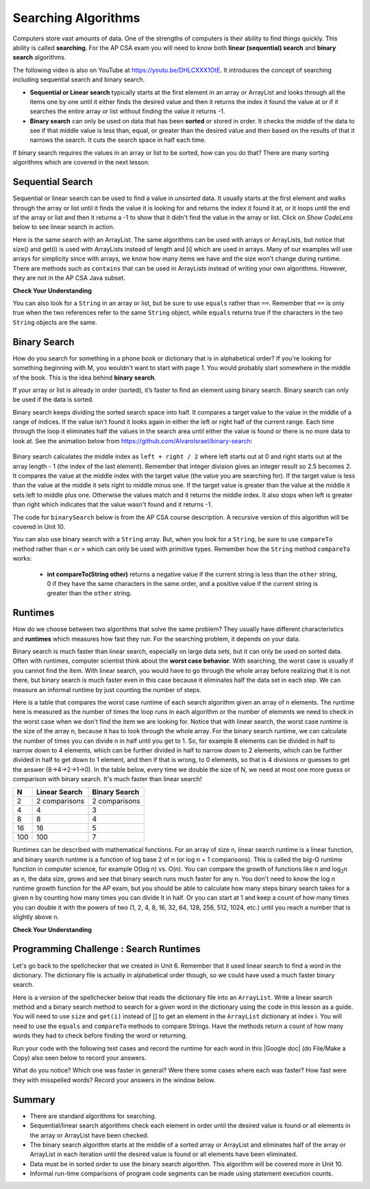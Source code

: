 .. qnum::
   :prefix: 7-5-
   :start: 1

.. |CodingEx| image:: ../../_static/codingExercise.png
    :width: 30px
    :align: middle
    :alt: coding exercise


.. |Exercise| image:: ../../_static/exercise.png
    :width: 35
    :align: middle
    :alt: exercise


.. |Groupwork| image:: ../../_static/groupwork.png
    :width: 35
    :align: middle
    :alt: groupwork

.. raw:: html

    <style>    td { text-align: left; } </style>

.. raw:: html

   <div class="unit-time">
     <svg xmlns="http://www.w3.org/2000/svg"
          width="16"
          height="16"
          fill="currentColor"
          class="bi
          bi-clock"
          viewBox="0 0 16 16">
       <path d="M8 3.5a.5.5 0 0 0-1 0V9a.5.5 0 0 0 .252.434l3.5 2a.5.5 0 0 0 .496-.868L8 8.71V3.5z"/>
       <path d="M8 16A8 8 0 1 0 8 0a8 8 0 0 0 0 16zm7-8A7 7 0 1 1 1 8a7 7 0 0 1 14 0z"/>
     </svg> Time estimate: 90 min.
   </div>

Searching Algorithms
======================

.. index::
   single: sequential search
   single: binary search
   single: recursion
   pair: search; sequential
   pair: search; binary

Computers store vast amounts of data. One of the strengths of computers is their ability to find things quickly.  This ability is called **searching**.  For the AP CSA exam you will need to know both **linear (sequential) search** and **binary search** algorithms.

.. the video is Searching.mov

The following video is also on YouTube at https://youtu.be/DHLCXXX1OtE.  It introduces the concept of searching including sequential search and binary search.

.. youtube:: DHLCXXX1OtE
    :width: 800
    :align: center


* **Sequential or Linear search** typically starts at the first element in an array or ArrayList and looks through all the items one by one until it either finds the desired value and then it returns the index it found the value at or if it searches the entire array or list without finding the value it returns -1.
* **Binary search** can only be used on data that has been **sorted** or stored in order.  It checks the middle of the data to see if that middle value is less than, equal, or greater than the desired value and then based on the results of that it narrows the search. It cuts the search space in half each time.



If binary search requires the values in an array or list to be sorted, how can you do that?  There are many sorting algorithms which are covered in the next lesson.


Sequential Search
------------------

.. index::
   single: sequential search
   single: linear search
   pair: search; sequential
   pair: search; linear

Sequential or linear search can be used to find a value in *unsorted* data. It usually starts at the first element and walks through the array or list until it finds the value it is looking for and returns the index it found it at, or it loops until the end of the array or list and then it returns a -1 to show that it didn't find the value in the array or list. Click on *Show CodeLens* below to see linear search in action.



.. activecode:: seqSearch
  :language: java
  :autograde: unittest

  The code for ``sequentialSearch`` for arrays below is from a previous AP CSA course description. Click on the Code Lens button to see this code running in the Java visualizer.
  ~~~~
  public class ArraySearcher
  {

      /**
       * Finds the index of a value in an array of integers.
       *
       * @param elements an array containing the items to be searched.
       * @param target the item to be found in elements.
       * @return an index of target in elements if found; -1 otherwise.
       */
      public static int sequentialSearch(int[] elements, int target)
      {
          for (int j = 0; j < elements.length; j++)
          {
              if (elements[j] == target)
              {
                  return j;
              }
          }
          return -1;
      }

      public static void main(String[] args)
      {
          int[] numArray = {3, -2, 9, 38, -23};
          System.out.println("Tests of sequentialSearch");
          System.out.println(sequentialSearch(numArray, 3));
          System.out.println(sequentialSearch(numArray, 9));
          System.out.println(sequentialSearch(numArray, -23));
          System.out.println(sequentialSearch(numArray, 99));
      }
  }

  ====
  import static org.junit.Assert.*;

  import org.junit.*;

  import java.io.*;

  public class RunestoneTests extends CodeTestHelper
  {
      @Test
      public void testMain() throws IOException
      {
          String output = getMethodOutput("main");
          String expect = "Tests of sequentialSearch\n0\n2\n4\n-1";
          boolean passed = getResults(expect, output, "Expected output from main", true);
          assertTrue(passed);
      }
  }

Here is the same search with an ArrayList. The same algorithms can be used with arrays or ArrayLists, but notice that size() and get(i) is used with ArrayLists instead of length and [i] which are used in arrays. Many of our examples will use arrays for simplicity since with arrays, we know how many items we have and the size won't change during runtime. There are methods such as ``contains`` that can be used in ArrayLists instead of writing your own algorithms. However, they are not in the AP CSA Java subset.

.. activecode:: seqSearchList
    :language: java
    :autograde: unittest

    Here is a linear search using ArrayLists. Notice that size() and get(i) is used with ArrayLists instead of length and [i] which are used in arrays. Click on the Code Lens button to step through this code in the visualizer.
    ~~~~
    import java.util.*;

    public class ArrayListSearcher
    {

        /**
         * Finds the index of a value in an ArrayList of integers.
         *
         * @param elements an array containing the items to be searched.
         * @param target the item to be found in elements.
         * @return an index of target in elements if found; -1 otherwise.
         */
        public static int sequentialSearch(ArrayList<Integer> elements, int target)
        {
            for (int j = 0; j < elements.size(); j++)
            {
                if (elements.get(j) == target)
                {
                    return j;
                }
            }
            return -1;
        }

        public static void main(String[] args)
        {
            ArrayList<Integer> numList = new ArrayList<Integer>();
            numList.add(3);
            numList.add(-2);
            numList.add(9);
            numList.add(38);
            numList.add(-23);
            System.out.println("Tests of sequentialSearch");
            System.out.println(sequentialSearch(numList, 3));
            System.out.println(sequentialSearch(numList, 9));
            System.out.println(sequentialSearch(numList, -23));
            System.out.println(sequentialSearch(numList, 99));
        }
    }

    ====
    import static org.junit.Assert.*;

    import org.junit.*;

    import java.io.*;

    public class RunestoneTests extends CodeTestHelper
    {
        @Test
        public void testMain() throws IOException
        {
            String output = getMethodOutput("main");
            String expect = "Tests of sequentialSearch\n0\n2\n4\n-1";
            boolean passed = getResults(expect, output, "Expected output from main");
            assertTrue(passed);
        }
    }

|Exercise| **Check Your Understanding**

.. mchoice:: qss_1
   :answer_a: The value is the first one in the array
   :answer_b: The value is in the middle of the array
   :answer_c: The value is the last one in the array
   :answer_d: The value isn't in the array
   :correct: d
   :feedback_a: This would be true for the shortest execution. This would only take one execution of the loop.
   :feedback_b: Why would this be the longest execution?
   :feedback_c: There is one case that will take longer.
   :feedback_d: A sequential search loops through the elements of an array or list starting with the first and ending with the last and returns from the loop as soon as it finds the passed value. It has to check every value in the array when the value it is looking for is not in the array.

   Which will cause the *longest* execution of a sequential search looking for a value in an array of integers?

.. mchoice:: qss_2
   :answer_a: The value is the first one in the array
   :answer_b: The value is in the middle of the array
   :answer_c: The value is the last one in the array
   :answer_d: The value isn't in the array
   :correct: a
   :feedback_a: This would only take one execution of the loop.
   :feedback_b: Are you thinking of binary search?
   :feedback_c: This would be true if you were starting at the last element, but the algorithm in the course description starts with the first element.
   :feedback_d: This is true for the longest execution time, but we are looking for the shortest.

   Which will cause the *shortest* execution of a sequential search looking for a value in an array of integers?

You can also look for a ``String`` in an array or list, but be sure to use ``equals`` rather than ``==``.  Remember that ``==`` is only true when the two references refer to the same ``String`` object, while ``equals`` returns true if the characters in the two ``String`` objects are the same.

.. activecode:: seqSearchStr
  :language: java
  :autograde: unittest

  Demonstration of a linear search for a String. Click on the Code Lens button or the link below to step through this code.
  ~~~~
  public class SearchTest
  {

      public static int sequentialSearch(String[] elements, String target)
      {
          for (int j = 0; j < elements.length; j++)
          {
              if (elements[j].equals(target))
              {
                  return j;
              }
          }
          return -1;
      }

      public static void main(String[] args)
      {
          String[] arr1 = {"blue", "red", "purple", "green"};

          // test when the target is in the array
          int index = sequentialSearch(arr1, "red");
          System.out.println(index);

          // test when the target is not in the array
          index = sequentialSearch(arr1, "pink");
          System.out.println(index);
      }
  }

  ====
  import static org.junit.Assert.*;

  import org.junit.*;

  import java.io.*;

  public class RunestoneTests extends CodeTestHelper
  {
      @Test
      public void testMain() throws IOException
      {
          String output = getMethodOutput("main");
          String expect = "1\n-1";
          boolean passed = getResults(expect, output, "Expected output from main", true);
          assertTrue(passed);
      }
  }



Binary Search
--------------

.. index::
   single: binary search
   pair: search; binary

How do you search for something in a phone book or dictionary that is in alphabetical order? If you're looking for something beginning with M, you wouldn't want to start with page 1. You would probably start somewhere in the middle of the book. This is the idea behind **binary search**.

If your array or list is already in order (sorted), it’s faster to find an element using binary search. Binary search can only be used if the data is sorted.

Binary search keeps dividing the sorted search space into half. It compares a target value to the value in the middle of a range of indices.  If the value isn't found it looks again in either the left or right half of the current range. Each time through the loop it eliminates half the values in the search area until either the value is found or there is no more data to look at.  See the animation below from https://github.com/AlvaroIsrael/binary-search:

.. figure:: Figures/binary-search-small.gif
    :width: 500px
    :align: center
 

Binary search calculates the middle index as ``left + right / 2`` where left starts out at 0 and right starts out at the array length - 1 (the index of the last element). Remember that integer division gives an integer result so 2.5 becomes 2. It compares the value at the middle index with the target value (the value you are searching for).  If the target value is less than the value at the middle it sets right to middle minus one. If the target value is greater than the value at the middle it sets left to middle plus one. Otherwise the values match and it returns the middle index. It also stops when left is greater than right which indicates that the value wasn't found and it returns -1.

The code for ``binarySearch`` below is from the AP CSA course description. A recursive version of this algorithm will be covered in Unit 10.

.. activecode:: binSearch
  :language: java
  :autograde: unittest

  Demonstration of iterative binary search. Click on the Code Lens button to step through this code.
  ~~~~
  public class SearchTest
  {
      public static int binarySearch(int[] elements, int target)
      {
          int left = 0;
          int right = elements.length - 1;
          while (left <= right)
          {
              int middle = (left + right) / 2;
              if (target < elements[middle])
              {
                  right = middle - 1;
              }
              else if (target > elements[middle])
              {
                  left = middle + 1;
              }
              else
              {
                  return middle;
              }
          }
          return -1;
      }

      public static void main(String[] args)
      {
          int[] arr1 = {-20, 3, 15, 81, 432};

          // test when the target is in the middle
          int index = binarySearch(arr1, 15);
          System.out.println(index);

          // test when the target is the first item in the array
          index = binarySearch(arr1, -20);
          System.out.println(index);

          // test when the target is in the array - last
          index = binarySearch(arr1, 432);
          System.out.println(index);

          // test when the target is not in the array
          index = binarySearch(arr1, 53);
          System.out.println(index);
      }
  }

  ====
  import static org.junit.Assert.*;

  import org.junit.*;

  import java.io.*;

  public class RunestoneTests extends CodeTestHelper
  {
      @Test
      public void testMain() throws IOException
      {
          String output = getMethodOutput("main");
          String expect = "2\n0\n4\n-1";
          boolean passed = getResults(expect, output, "Expected output from main", true);
          assertTrue(passed);
      }
  }


You can also use binary search with a ``String`` array.  But, when you look for a ``String``, be sure to use ``compareTo`` method rather than ``<`` or ``>`` which can only be used with primitive types.  Remember how the ``String`` method ``compareTo`` works:

   -  **int compareTo(String other)** returns a negative value if the current string is less than the ``other`` string, 0 if they have the same characters in the same order, and a positive value if the current string is greater than the ``other`` string.

.. activecode:: binSearchStrings
  :language: java
  :autograde: unittest

  Demonstration of binary search with strings using compareTo. Click on the Code Lens button to step through the code.
  ~~~~
  public class BinSearchStrings
  {
      public static int binarySearch(String[] elements, String target)
      {
          int left = 0;
          int right = elements.length - 1;
          while (left <= right)
          {
              int middle = (left + right) / 2;
              if (target.compareTo(elements[middle]) < 0)
              {
                  right = middle - 1;
              }
              else if (target.compareTo(elements[middle]) > 0)
              {
                  left = middle + 1;
              }
              else
              {
                  return middle;
              }
          }
          return -1;
      }

      public static void main(String[] args)
      {
          String[] arr1 = {"apple", "banana", "cherry", "kiwi", "melon"};

          // test when the target is in the middle
          int index = binarySearch(arr1, "cherry");
          System.out.println(index);

          // test when the target is the first item in the array
          index = binarySearch(arr1, "apple");
          System.out.println(index);

          // test when the target is in the array - last
          index = binarySearch(arr1, "melon");
          System.out.println(index);

          // test when the target is not in the array
          index = binarySearch(arr1, "pear");
          System.out.println(index);
      }
  }

  ====
  import static org.junit.Assert.*;

  import org.junit.*;

  import java.io.*;

  public class RunestoneTests extends CodeTestHelper
  {
      @Test
      public void testMain() throws IOException
      {
          String output = getMethodOutput("main");
          String expect = "2\n0\n4\n-1";
          boolean passed = getResults(expect, output, "Expected output from main", true);
          assertTrue(passed);
      }
  }

Runtimes
--------

How do we choose between two algorithms that solve the same problem? They usually have different characteristics and **runtimes** which measures how fast they run. For the searching problem, it depends on your data.

Binary search is much faster than linear search, especially on large data sets, but it can only be used on sorted data. Often with runtimes, computer scientist think about the **worst case behavior**. With searching, the worst case is usually if you cannot find the item. With linear search, you would have to go through the whole array before realizing that it is not there, but binary search is much faster even in this case because it eliminates half the data set in each step. We can measure an informal runtime by just counting the number of steps.

Here is a table that compares the worst case runtime of each search algorithm given an array of n elements. The runtime here is measured as the number of times the loop runs in each algorithm or the number of elements we need to check in the worst case when we don't find the item we are looking for. Notice that with linear search, the worst case runtime is the size of the array n, because it has to look through the whole array. For the binary search runtime, we can calculate the number of times you can divide n in half until you get to 1. So, for example 8 elements can be divided in half to narrow down to 4 elements, which can be further divided in half to narrow down to 2 elements, which can be further divided in half to get down to 1 element, and then if that is wrong, to 0 elements, so that is 4 divisions or guesses to get the answer (8->4->2->1->0). In the table below, every time we double the size of N, we need at most one more guess or comparison with binary search. It's much faster than linear search!

==== ============== ==============
N    Linear Search  Binary Search
==== ============== ==============
2    2 comparisons  2 comparisons
---- -------------- --------------
4    4              3
---- -------------- --------------
8    8              4
---- -------------- --------------
16   16             5
---- -------------- --------------
100  100            7
==== ============== ==============

Runtimes can be described with mathematical functions. For an array of size n, linear search runtime is a linear function, and binary search runtime is a function of log base 2 of n (or log n + 1 comparisons). This is called the big-O runtime function in computer science, for example O(log n) vs. O(n). You can compare the growth of functions like n and log\ :sub:`2`\ n as n, the data size, grows and see that binary search runs much faster for any n.  You don't need to know the log n runtime growth function for the AP exam, but you should be able to calculate how many steps binary search takes for a given n by counting how many times you can divide it in half. Or you can start at 1 and keep a count of how many times you can double it with the powers of two (1, 2, 4, 8, 16, 32, 64, 128, 256, 512, 1024, etc.) until you reach a number that is slightly above n.


|Exercise| **Check Your Understanding**

.. mchoice:: qbs_1
   :answer_a: The value is the first one in the array
   :answer_b: The value is in the middle of the array
   :answer_c: The value is the last one in the array
   :answer_d: The value isn't in the array
   :correct: b
   :feedback_a: This would be true for sequential search, not binary.
   :feedback_b: If the value is in the middle of the array the binary search will return after one iteration of the loop.
   :feedback_c: How would that be the shortest in a binary search?
   :feedback_d: This is true for the longest execution time, but we are looking for the shortest.

   Which will cause the *shortest* execution of a binary search looking for a value in an array of integers?

.. mchoice:: qbs_2
   :answer_a: I only
   :answer_b: I and II
   :answer_c: II only
   :answer_d: II and III
   :correct: c
   :feedback_a: You can use a binary search on any type of data that can be compared, but the data must be in order.
   :feedback_b: You can use a binary search on any type of data that can be compared.
   :feedback_c: The only requirement for using a Binary Search is that the values must be ordered.
   :feedback_d: The array can contain duplicate values.

   Which of the following conditions must be true in order to search for a value using binary search?

   .. code-block:: java

      I. The values in the array must be integers.
      II. The values in the array must be in sorted order.
      III. The array must not contain duplicate values.

.. mchoice:: qbs_3
   :answer_a: 2
   :answer_b: 1
   :answer_c: 3
   :correct: a
   :feedback_a: It will first compare with the value at index 2 and then index 4 and then return 4.
   :feedback_b: This would be true if we were looking for 23.
   :feedback_c: This would be true if we were looking for 31.

   How many times would the loop in the binary search run for an array  int[] arr = {2, 10, 23, 31, 55, 86} with binarySearch(arr,55)?

.. mchoice:: qbs_4
   :answer_a: approximately 15 times
   :answer_b: approximately 9 times
   :answer_c: 500 times
   :answer_d: 2 times
   :correct: b
   :feedback_a: How many times can you divide 500 in half?
   :feedback_b: You can divide 500 in half, 9 times, or you can observe that 2^9 = 512 which is slightly bigger than 500.
   :feedback_c: How many times can you divide 500 in half?
   :feedback_d: How many times can you divide 500 in half?

   If you had an ordered array of size 500, what is the maximum number of iterations required to find an element with binary search?

|Groupwork| Programming Challenge : Search Runtimes
---------------------------------------------------



.. |Google doc| raw:: html

   <a href= "https://docs.google.com/document/d/1VrQf7wFIEIu7qfOg7FYUTeNWrdrRsPw4eJSdehhz4dM/edit?usp=sharing" style="text-decoration:underline" target="_blank" >Google document</a>

Let's go back to the spellchecker that we created in Unit 6. Remember that it used linear search to find a word in the dictionary. The dictionary file is actually in alphabetical order though, so we could have used a much faster binary search.

Here is a version of the spellchecker below that reads the dictionary file into an ``ArrayList``. Write a linear search method and a binary search method to search for a given word in the dictionary using the code in this lesson as a guide. You will need to use ``size`` and ``get(i)`` instead of [] to get an element in the ``ArrayList`` dictionary at index i. You will need to use the ``equals`` and ``compareTo`` methods to compare Strings. Have the methods return a count of how many words they had to check before finding the word or returning. 

.. activecode:: challenge7-5-search-coding
    :language: java
    :datafile: dictionary.txt
    :autograde: unittest

    This spellchecker uses an ArrayList for the dictionary. Write a ``linearSearch(word)`` and a ``binarySearch(word)`` method. Use ``get(i)``, ``size()``, ``equals``, and ``compareTo``. Return a count of the number of words checked.
    ~~~~
    import java.io.*;
    import java.nio.file.*;
    import java.util.*;

    public class SpellChecker
    {
        private ArrayList<String> dictionary;

        /* Constructor populates the dictionary ArrayList from the file dictionary.txt*/
        public SpellChecker() throws IOException 
        {
            List<String> lines = Files.readAllLines(Paths.get("dictionary.txt"));
            dictionary = new ArrayList<String>(lines);
        }

        /**
         * Write a linearSearch(word) method that finds a word
         * in the ArrayList dictionary. It should also keep 
         * a count of the number of words checked.
         *
         * @param String word to be found in elements.
         * @return a count of how many words checked before returning.
         */
        public int linearSearch(String word)
        {
           
        }

        /**
         * Write a binarySearch(word) method that finds the word 
         * in the ArrayList dictionary. It should also keep 
         * a count of the number of words checked.
         *
         * @param String word to be found in elements.
         * @return a count of how many words checked before returning.
         */
        public int binarySearch(String word)
        {
           
        }

        public static void main(String[] args) throws IOException
        {
            SpellChecker checker = new SpellChecker();
            String word = "catz";
            int i = checker.linearSearch(word);
            System.out.println("Linear search steps for " + word + " = " + i);
            int count = checker.binarySearch(word);
            System.out.println("Binary search steps for " + word + " = " + count);
        }
    }

    ====
    import static org.junit.Assert.*;
    import org.junit.*;
    import java.io.*;

    public class RunestoneTests extends CodeTestHelper
    {
        public RunestoneTests()
        {
           super("SpellChecker");
        }

        
       @Test
       public void test1()
       {
           Object[] args = {"medium"};
           String output = getMethodOutput("linearSearch", args);
           String expect = "5549";

           boolean passed =
                   getResults(
                           expect,
                           output,
                           "linearSearch(\"medium\")"
                           );
           assertTrue(passed);
       }

       @Test
       public void test2()
       {
           Object[] args = {"medium"};
           String output = getMethodOutput("binarySearch", args);
           String expect = "13";

           boolean passed =
                   getResults(
                           expect,
                           output,
                           "binarySearch(\"medium\")"
                           );
           assertTrue(passed);
       }
    }

Run your code with the following test cases and record the runtime for each word in this |Google doc| (do File/Make a Copy) also seen below to record your answers.


.. raw:: html

    <iframe height="400px" width="100%" src="https://docs.google.com/document/d/1VrQf7wFIEIu7qfOg7FYUTeNWrdrRsPw4eJSdehhz4dM/edit?usp=sharing&rm=minimal" style="max-width:90%; margin-left:5%" ></iframe>

What do you notice? Which one was faster in general? Were there some cases where each was faster? How fast were they with misspelled words? Record your answers in the window below.

.. shortanswer:: challenge7-5-binary-search

   After you complete your code, write in your comparison of the linear vs. binary search runtimes based on your test cases. Were there any cases where one was faster than the other? How did each perform in the worst case when a word is misspelled?


Summary
---------

- There are standard algorithms for searching.

- Sequential/linear search algorithms check each element in order until the desired value is found or all elements in the array or ArrayList have been checked.

- The binary search algorithm starts at the middle of a sorted array or ArrayList and eliminates half of the array or ArrayList in each iteration until the desired value is found or all elements have been eliminated.

- Data must be in sorted order to use the binary search algorithm. This algorithm will be covered more in Unit 10.

- Informal run-time comparisons of program code segments can be made using statement execution counts.
